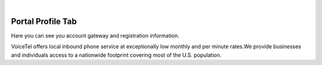
.. image:: images/logo.png
        :width: 130pt
        :align: center
        :height: 130pt

|


Portal Profile Tab
=========================
.. image:: _static/images/Portal/PortalProfile.PNG
        :align: center
		
		

Hare you can see you account gateway and registration information.

VoiceTel offers local inbound phone service at exceptionally low monthly and per minute rates.We provide businesses and individuals access to a nationwide footprint covering most of the U.S. population.


